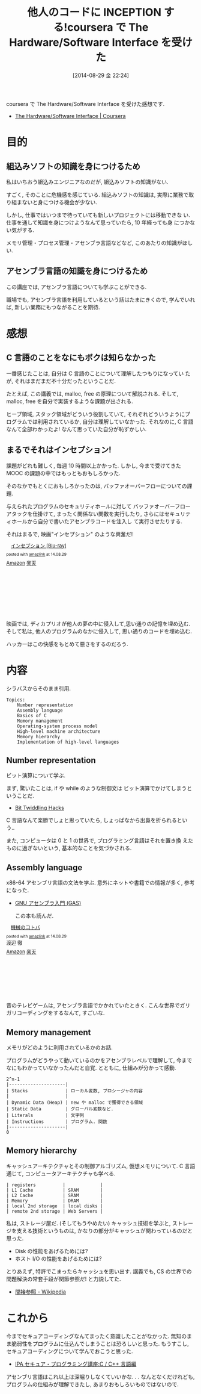 #+BLOG: Futurismo
#+POSTID: 2596
#+DATE: [2014-08-29 金 22:24]
#+OPTIONS: toc:nil num:nil todo:nil pri:nil tags:nil ^:nil TeX:nil
#+CATEGORY: 技術メモ, MOOC
#+TAGS: coursera, C, Assembly
#+DESCRIPTION: coursera で The Hardware/Software Interface を受けた感想です
#+TITLE: 他人のコードに INCEPTION する!coursera で The Hardware/Software Interface を受けた

coursera で The Hardware/Software Interface を受けた感想です.

- [[https://www.coursera.org/course/hwswinterface][The Hardware/Software Interface | Coursera]]

[[file:./../img/2014-08-29-211509_445x249_scrot.png]]

* 目的
** 組込みソフトの知識を身につけるため
  私はいちおう組込みエンジニアなのだが, 組込みソフトの知識がない.

  すごく, そのことに危機感を感じている.
  組込みソフトの知識は, 実際に業務で取り組まないと身につける機会が少ない.
  
  しかし, 仕事ではいつまで待っていても新しいプロジェクトには移動できな
  い.仕事を通して知識を身につけようなんて思っていたら, 10 年経っても身
  につかない気がする.

  メモリ管理・プロセス管理・アセンブラ言語などなど, このあたりの知識がほしい.

** アセンブラ言語の知識を身につけるため
   この講座では, アセンブラ言語についても学ぶことができる.

   職場でも, アセンブラ言語を利用しているという話はたまにきくので,
   学んでいれば, 新しい業務にもつながることを期待.

* 感想
** C 言語のことをなにもボクは知らなかった
   一番感じたことは, 自分は C 言語のことについて理解したつもりになってい
   たが, それはまだまだ不十分だったということだ.

   たとえば, この講義では, malloc, free の原理について解説される.
   そして, malloc, free を自分で実装するような課題が出される.
   
   ヒープ領域, スタック領域がどういう役割していて, 
   それぞれどういうようにプログラムでは利用されているか, 
   自分は理解していなかった.
   それなのに, C 言語なんて全部わかったよ! なんて思っていた自分が恥ずかしい.
   
** まるでそれはインセプション!
   課題がどれも難しく, 毎週 10 時間以上かかった.
   しかし, 今まで受けてきた MOOC の課題の中ではもっともおもしろかった.

   そのなかでもとくにおもしろかったのは, 
   バッファオーバーフローについての課題.
   
   与えられたプログラムのセキュリティホールに対して
   バッファオーバーフローアタックを仕掛けて,
   まったく関係ない関数を実行したり,
   さらにはセキュリティホールから自分で書いたアセンブラコードを注入し
   て実行させたりする.

   それはまるで, 映画"インセプション" のような興奮だ!

   #+BEGIN_HTML
   <div class='amazlink-box' style='text-align:left;padding-bottom:20px;font-size:small;/zoom: 1;overflow: hidden;'><div class='amazlink-list' style='clear: both;'><div class='amazlink-image' style='float:left;margin:0px 12px 1px 0px;'><a href='http://www.amazon.co.jp/%E3%82%A4%E3%83%B3%E3%82%BB%E3%83%97%E3%82%B7%E3%83%A7%E3%83%B3-Blu-ray-%E3%83%AC%E3%82%AA%E3%83%8A%E3%83%AB%E3%83%89%E3%83%BB%E3%83%87%E3%82%A3%E3%82%AB%E3%83%97%E3%83%AA%E3%82%AA/dp/B0050ICKEQ%3FSubscriptionId%3DAKIAJDINZW45GEGLXQQQ%26tag%3Dsleephacker-22%26linkCode%3Dxm2%26camp%3D2025%26creative%3D165953%26creativeASIN%3DB0050ICKEQ' target='_blank' rel='nofollow'><img src='http://ecx.images-amazon.com/images/I/5155lES7WYL._SL160_.jpg' style='border: none;' /></a></div><div class='amazlink-info' style='height:160; margin-bottom: 10px'><div class='amazlink-name' style='margin-bottom:10px;line-height:120%'><a href='http://www.amazon.co.jp/%E3%82%A4%E3%83%B3%E3%82%BB%E3%83%97%E3%82%B7%E3%83%A7%E3%83%B3-Blu-ray-%E3%83%AC%E3%82%AA%E3%83%8A%E3%83%AB%E3%83%89%E3%83%BB%E3%83%87%E3%82%A3%E3%82%AB%E3%83%97%E3%83%AA%E3%82%AA/dp/B0050ICKEQ%3FSubscriptionId%3DAKIAJDINZW45GEGLXQQQ%26tag%3Dsleephacker-22%26linkCode%3Dxm2%26camp%3D2025%26creative%3D165953%26creativeASIN%3DB0050ICKEQ' rel='nofollow' target='_blank'>インセプション [Blu-ray]</a></div><div class='amazlink-powered' style='font-size:80%;margin-top:5px;line-height:120%'>posted with <a href='http://amazlink.keizoku.com/' title='アマゾンアフィリエイトリンク作成ツール' target='_blank'>amazlink</a> at 14.08.29</div><div class='amazlink-detail'></div><div class='amazlink-sub-info' style='float: left;'><div class='amazlink-link' style='margin-top: 5px'><img src='http://amazlink.fuyu.gs/icon_amazon.png' width='18'><a href='http://www.amazon.co.jp/%E3%82%A4%E3%83%B3%E3%82%BB%E3%83%97%E3%82%B7%E3%83%A7%E3%83%B3-Blu-ray-%E3%83%AC%E3%82%AA%E3%83%8A%E3%83%AB%E3%83%89%E3%83%BB%E3%83%87%E3%82%A3%E3%82%AB%E3%83%97%E3%83%AA%E3%82%AA/dp/B0050ICKEQ%3FSubscriptionId%3DAKIAJDINZW45GEGLXQQQ%26tag%3Dsleephacker-22%26linkCode%3Dxm2%26camp%3D2025%26creative%3D165953%26creativeASIN%3DB0050ICKEQ' rel='nofollow' target='_blank'>Amazon</a> <img src='http://amazlink.fuyu.gs/icon_rakuten.gif' width='18'><a href='http://hb.afl.rakuten.co.jp/hgc/g00r9st4.n763we24.g00r9st4.n763x60a/?pc=http%3A%2F%2Fitem.rakuten.co.jp%2Fguruguru-ds2nd%2Fcwba-y26419%2F&m=http%3A%2F%2Fm.rakuten.co.jp%2Fguruguru-ds2nd%2Fi%2F10286068%2F' rel='nofollow' target='_blank'>楽天</a></div></div></div></div></div>
   #+END_HTML

   映画では, ディカプリオが他人の夢の中に侵入して,思い通りの記憶を埋め込む.
   そして私は, 他人のプログラムのなかに侵入して, 思い通りのコードを埋め込む.

   ハッカーはこの快感をもとめて悪さをするのだろう.

* 内容
  シラバスからそのまま引用. 

#+begin_src language
Topics:
    Number representation
    Assembly language
    Basics of C
    Memory management
    Operating-system process model
    High-level machine architecture
    Memory hierarchy
    Implementation of high-level languages
#+end_src

** Number representation 
   ビット演算について学ぶ.

   まず, 驚いたことは, 
   if や while のような制御文は ビット演算でかけてしまうということだ.

   - [[https://graphics.stanford.edu/~seander/bithacks.html][Bit Twiddling Hacks]]

   C 言語なんて楽勝でしょと思っていたら, しょっぱなから出鼻を折られるという..

   また, コンピュータは 0 と 1 の世界で, プログラミング言語はそれを置き換
   えたものに過ぎないという, 基本的なことを気づかされる.

** Assembly language
   x86-64 アセンブリ言語の文法を学ぶ. 
   意外にネットや書籍での情報が多く, 参考になった.

   - [[http://www.oklab.org/program/assembler/gas.html#0][GNU アセンブラ入門 (GAS)]]

    この本も読んだ.

#+BEGIN_HTML
<div class='amazlink-box' style='text-align:left;padding-bottom:20px;font-size:small;/zoom: 1;overflow: hidden;'><div class='amazlink-list' style='clear: both;'><div class='amazlink-image' style='float:left;margin:0px 12px 1px 0px;'><a href='http://www.amazon.co.jp/%E6%A9%9F%E6%A2%B0%E3%81%AE%E3%82%B3%E3%83%88%E3%83%90-%E6%B8%A1%E8%BE%BA-%E5%BE%B9/dp/4839917620%3FSubscriptionId%3DAKIAJDINZW45GEGLXQQQ%26tag%3Dsleephacker-22%26linkCode%3Dxm2%26camp%3D2025%26creative%3D165953%26creativeASIN%3D4839917620' target='_blank' rel='nofollow'><img src='http://ecx.images-amazon.com/images/I/51PH6QARGJL._SL160_.jpg' style='border: none;' /></a></div><div class='amazlink-info' style='height:160; margin-bottom: 10px'><div class='amazlink-name' style='margin-bottom:10px;line-height:120%'><a href='http://www.amazon.co.jp/%E6%A9%9F%E6%A2%B0%E3%81%AE%E3%82%B3%E3%83%88%E3%83%90-%E6%B8%A1%E8%BE%BA-%E5%BE%B9/dp/4839917620%3FSubscriptionId%3DAKIAJDINZW45GEGLXQQQ%26tag%3Dsleephacker-22%26linkCode%3Dxm2%26camp%3D2025%26creative%3D165953%26creativeASIN%3D4839917620' rel='nofollow' target='_blank'>機械のコトバ</a></div><div class='amazlink-powered' style='font-size:80%;margin-top:5px;line-height:120%'>posted with <a href='http://amazlink.keizoku.com/' title='アマゾンアフィリエイトリンク作成ツール' target='_blank'>amazlink</a> at 14.08.29</div><div class='amazlink-detail'>渡辺 徹<br /></div><div class='amazlink-sub-info' style='float: left;'><div class='amazlink-link' style='margin-top: 5px'><img src='http://amazlink.fuyu.gs/icon_amazon.png' width='18'><a href='http://www.amazon.co.jp/%E6%A9%9F%E6%A2%B0%E3%81%AE%E3%82%B3%E3%83%88%E3%83%90-%E6%B8%A1%E8%BE%BA-%E5%BE%B9/dp/4839917620%3FSubscriptionId%3DAKIAJDINZW45GEGLXQQQ%26tag%3Dsleephacker-22%26linkCode%3Dxm2%26camp%3D2025%26creative%3D165953%26creativeASIN%3D4839917620' rel='nofollow' target='_blank'>Amazon</a> <img src='http://amazlink.fuyu.gs/icon_rakuten.gif' width='18'><a href='http://hb.afl.rakuten.co.jp/hgc/g00q0724.n763w947.g00q0724.n763x2b4/?pc=http%3A%2F%2Fbooks.rakuten.co.jp%2Frb%2F10285004%2F&m=http%3A%2F%2Fm.rakuten.co.jp%2Frms%2Fmsv%2FItem%3Fn%3D10285004%26surl%3Dbook' rel='nofollow' target='_blank'>楽天</a></div></div></div></div></div>
#+END_HTML

   昔のテレビゲームは, アセンブラ言語でかかれていたときく.
   こんな世界でガリガリコーディングをするなんて, すごいな.

** Memory management
   メモリがどのように利用されているかのお話.

   プログラムがどうやって動いているのかをアセンブラレベルで理解して,
   今までなにもわかっていなかったんだと自覚.
   とともに, 仕組みが分かって感動.

#+begin_src language
   2^n-1
   |---------------------|
   | Stacks              | ローカル変数, プロシージャの内容
   |                     |
   | Dynamic Data (Heap) | new や malloc で獲得できる領域
   | Static Data         | グローバル変数など.
   | Literals            | 文字列
   | Instructions        | プログラム. 関数
   |---------------------|
   0
#+end_src
   
** Memory hierarchy
   キャッシュアーキテクチャとその制御アルゴリズム, 仮想メモリについて.
   C 言語通じて, コンピュータアーキテクチャも学べる.

#+begin_src language
    | registers          |             |
    | L1 Cache           | SRAM        |
    | L2 Cache           | SRAM        |
    | Memory             | DRAM        |
    | local 2nd storage  | local disks |
    | remote 2nd storage | Web Servers |
#+end_src

   私は, ストレージ屋だ. (そしてもうやめたい)
   キャッシュ技術を学ぶと, ストレージを支える技術というものは,
   かなりの部分がキャッシュが関わっているのだと思った.

   - Disk の性能をあげるためには?
   - ホスト I/O の性能をあげるためには?

   とりあえず, 特許でこまったらキャッシュを思い出す.
   講義でも, CS の世界での問題解決の常套手段が関節参照だ! と力説してた.

   - [[http://ja.wikipedia.org/wiki/%E9%96%93%E6%8E%A5%E5%8F%82%E7%85%A7][間接参照 - Wikipedia]]

* これから
  今までセキュアコーディングなんてまったく意識したことがなかった.
  無知のまま脆弱性をプログラムに仕込んでしまうことは恐ろしいと思った.
  もうすこし, セキュアコーディングについて学んでおこうと思った.

  - [[http://www.ipa.go.jp/security/awareness/vendor/programmingv2/clanguage.html][IPA セキュア・プログラミング講座:C / C++ 言語編]]

  アセンブリ言語はこれ以上は深堀りしなくていいかな. . .
  なんとなくだけれども, プログラムの仕組みが理解できたし, 
  あまりおもしろいものではないので.

# ./../img/2014-08-29-211509_445x249_scrot.png http://futurismo.biz/wp-content/uploads/wpid-2014-08-29-211509_445x249_scrot3.png
